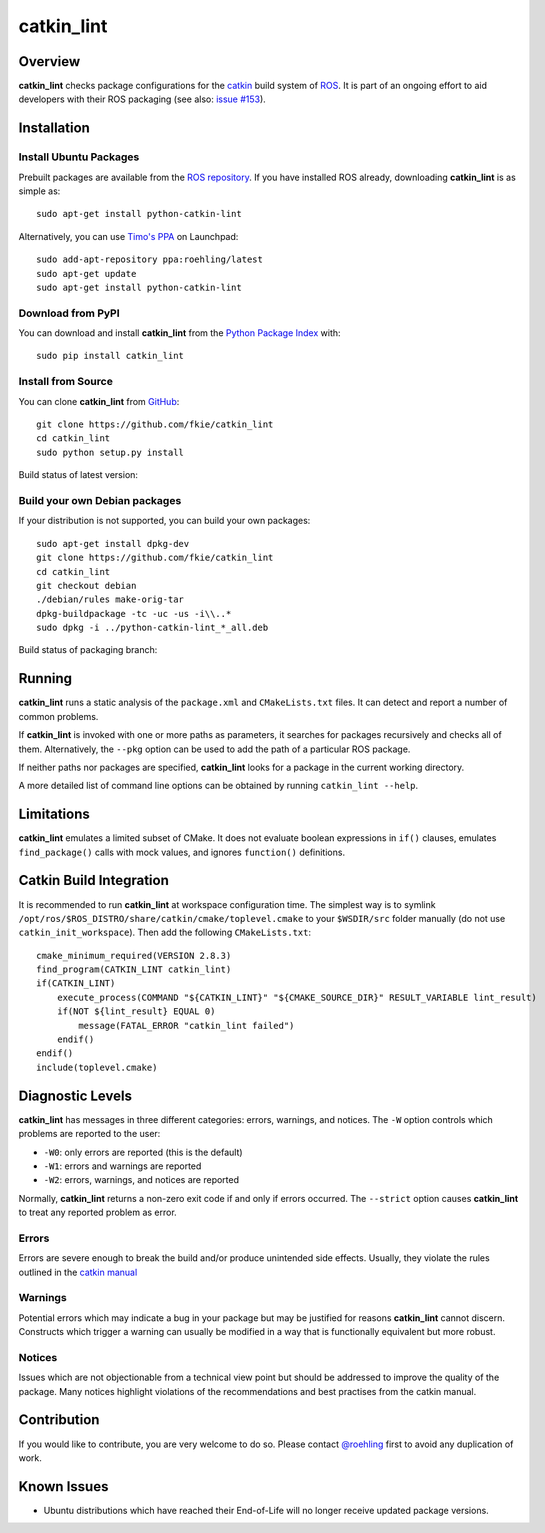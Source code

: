 catkin_lint
############

Overview
========

**catkin_lint** checks package configurations for the
`catkin <https://github.com/ros/catkin>`_ build system of `ROS <http://www.ros.org>`_.
It is part of an ongoing effort to aid developers with their ROS packaging
(see also: `issue #153 <https://github.com/ros/catkin/issues/153>`_).

Installation
============

Install Ubuntu Packages
-----------------------

Prebuilt packages are available from the `ROS repository <http://packages.ros.org/>`_.
If you have installed ROS already, downloading **catkin_lint** is as simple as::

    sudo apt-get install python-catkin-lint

Alternatively, you can use `Timo's PPA <https://launchpad.net/~roehling/+archive/latest>`_ on Launchpad::

    sudo add-apt-repository ppa:roehling/latest
    sudo apt-get update
    sudo apt-get install python-catkin-lint

Download from PyPI
------------------

You can download and install **catkin_lint** from the `Python Package Index <https://pypi.python.org/pypi/catkin_lint>`_
with::

    sudo pip install catkin_lint

Install from Source
-------------------

You can clone **catkin_lint** from `GitHub <https://github.com/fkie/catkin_lint>`_::

    git clone https://github.com/fkie/catkin_lint
    cd catkin_lint
    sudo python setup.py install

Build status of latest version:

.. image:: https://travis-ci.org/fkie/catkin_lint.png?branch=master
   :target: https://travis-ci.org/fkie/catkin_lint

Build your own Debian packages
------------------------------

If your distribution is not supported, you can build your own packages::

    sudo apt-get install dpkg-dev
    git clone https://github.com/fkie/catkin_lint
    cd catkin_lint
    git checkout debian
    ./debian/rules make-orig-tar
    dpkg-buildpackage -tc -uc -us -i\\..*
    sudo dpkg -i ../python-catkin-lint_*_all.deb

Build status of packaging branch:

.. image:: https://travis-ci.org/fkie/catkin_lint.png?branch=debian
   :target: https://travis-ci.org/fkie/catkin_lint

Running
=======

**catkin_lint** runs a static analysis of the ``package.xml`` and
``CMakeLists.txt`` files. It can detect and report a number of common
problems.

If **catkin_lint** is invoked with one or more paths as parameters, it
searches for packages recursively and checks all of them. Alternatively, the
``--pkg`` option can be used to add the path of a particular ROS package.

If neither paths nor packages are specified, **catkin_lint** looks for a
package in the current working directory.

A more detailed list of command line options can be obtained by running
``catkin_lint --help``.

Limitations
===========

**catkin_lint** emulates a limited subset of CMake. It does not
evaluate boolean expressions in ``if()`` clauses, emulates ``find_package()``
calls with mock values, and ignores ``function()`` definitions.

Catkin Build Integration
========================

It is recommended to run **catkin_lint** at workspace configuration time.
The simplest way is to symlink ``/opt/ros/$ROS_DISTRO/share/catkin/cmake/toplevel.cmake``
to your ``$WSDIR/src`` folder manually (do not use ``catkin_init_workspace``).
Then add the following ``CMakeLists.txt``::

    cmake_minimum_required(VERSION 2.8.3)
    find_program(CATKIN_LINT catkin_lint)
    if(CATKIN_LINT)
        execute_process(COMMAND "${CATKIN_LINT}" "${CMAKE_SOURCE_DIR}" RESULT_VARIABLE lint_result)
        if(NOT ${lint_result} EQUAL 0)
            message(FATAL_ERROR "catkin_lint failed")
        endif()
    endif()
    include(toplevel.cmake)

Diagnostic Levels
=================

**catkin_lint** has messages in three different categories:
errors, warnings, and notices. The ``-W`` option controls which problems
are reported to the user:

- ``-W0``: only errors are reported (this is the default)
- ``-W1``: errors and warnings are reported
- ``-W2``: errors, warnings, and notices are reported

Normally, **catkin_lint** returns a non-zero exit code if and only
if errors occurred. The ``--strict`` option causes **catkin_lint** to
treat any reported problem as error.

Errors
------

Errors are severe enough to break the build and/or produce unintended
side effects. Usually, they violate the rules outlined in the
`catkin manual <http://docs.ros.org/api/catkin/html/>`_

Warnings
--------

Potential errors which may indicate a bug in your package but may be
justified for reasons **catkin_lint** cannot discern. Constructs which
trigger a warning can usually be modified in a way that is functionally
equivalent but more robust.

Notices
-------

Issues which are not objectionable from a technical view point but
should  be addressed to improve the quality of the package. Many notices
highlight violations of the recommendations and best practises from the
catkin manual.

Contribution
============

If you would like to contribute, you are very welcome to do so.
Please contact `@roehling <https://github.com/roehling>`_ first
to avoid any duplication of work.

Known Issues
============

* Ubuntu distributions which have reached their End-of-Life will no longer
  receive updated package versions.

